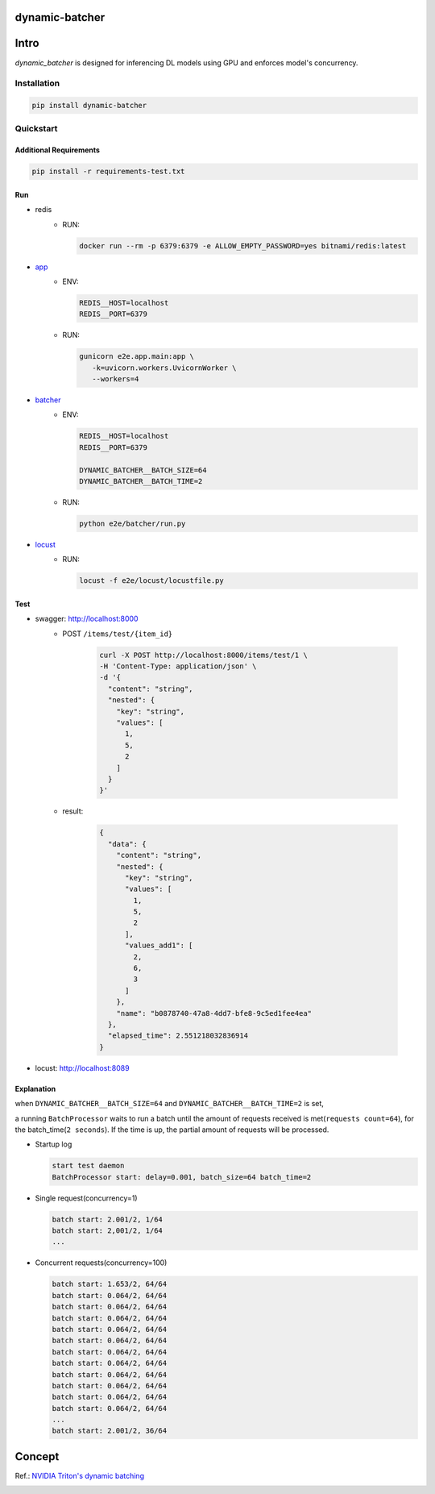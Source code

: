 dynamic-batcher
===============


|Travis|_  |AppVeyor|_  |Coveralls|_  |Readthedocs|_   
|PyPi|_  |Python39|_  |Python310|_ 


.. |Travis| image:: https://travis-ci.org/pydemia/unipy.svg?branch=master
.. _Travis: https://travis-ci.org/pydemia/unipy

.. |AppVeyor| image:: https://ci.appveyor.com/api/projects/status/github/pydemia/unipy?branch=master&svg=true
.. _AppVeyor: https://ci.appveyor.com/project/pydemia/unipy/history

.. |Coveralls| image:: https://coveralls.io/repos/github/pydemia/unipy/badge.svg?branch=master&service=github
.. _Coveralls: https://coveralls.io/github/pydemia/unipy

.. |Readthedocs| image:: https://readthedocs.org/projects/unipy/badge/?version=latest
.. _Readthedocs: http://unipy.readthedocs.io/en/latest/?badge=latest

.. |PyPi| image:: https://badge.fury.io/py/unipy.svg
.. _PyPi: https://badge.fury.io/py/unipy.svg

.. |Python39| image:: https://img.shields.io/badge/python-3.9-blue.svg 
.. _Python39: https://badge.fury.io/py/unipy.svg 

.. |Python310| image:: https://img.shields.io/badge/python-3.10-blue.svg 
.. _Python310: https://badge.fury.io/py/unipy.svg 


Intro
=====

`dynamic_batcher` is designed for inferencing DL models using GPU and enforces model's concurrency.

Installation
------------

.. code-block:: bash

  pip install dynamic-batcher

Quickstart
----------

Additional Requirements
^^^^^^^^^^^^^^^^^^^^^^^

.. code-block:: bash

  pip install -r requirements-test.txt

Run
^^^


* redis  
    - RUN:
  
      .. code-block:: bash

         docker run --rm -p 6379:6379 -e ALLOW_EMPTY_PASSWORD=yes bitnami/redis:latest


* `app <e2e/app/>`_
    - ENV:

      .. code-block::
      
        REDIS__HOST=localhost
        REDIS__PORT=6379


    - RUN:

      .. code-block:: bash

        gunicorn e2e.app.main:app \
           -k=uvicorn.workers.UvicornWorker \
           --workers=4


* `batcher <e2e/batcher/>`_
    - ENV:

      .. code-block::

        REDIS__HOST=localhost
        REDIS__PORT=6379

        DYNAMIC_BATCHER__BATCH_SIZE=64
        DYNAMIC_BATCHER__BATCH_TIME=2



    - RUN:

      .. code-block:: bash

        python e2e/batcher/run.py

* `locust <e2e/locust/>`_
    - RUN:

      .. code-block:: bash

        locust -f e2e/locust/locustfile.py


Test
^^^^


* swagger: http://localhost:8000
    - POST ``/items/test/{item_id}``

        .. code-block:: bash

          curl -X POST http://localhost:8000/items/test/1 \
          -H 'Content-Type: application/json' \
          -d '{
            "content": "string",
            "nested": {
              "key": "string",
              "values": [
                1,
                5,
                2
              ]
            }
          }'

    - result:

        .. code-block:: console

          {
            "data": {
              "content": "string",
              "nested": {
                "key": "string",
                "values": [
                  1,
                  5,
                  2
                ],
                "values_add1": [
                  2,
                  6,
                  3
                ]
              },
              "name": "b0878740-47a8-4dd7-bfe8-9c5ed1fee4ea"
            },
            "elapsed_time": 2.551218032836914
          }

* locust: http://localhost:8089

  .. image:: img/locust-start.png
     :target: img/locust-start.png
     :alt: locust-start

  .. image:: img/locust-run.png
     :target: img/locust-run.png
     :alt: locust-run

Explanation
^^^^^^^^^^^

when ``DYNAMIC_BATCHER__BATCH_SIZE=64`` and ``DYNAMIC_BATCHER__BATCH_TIME=2`` is set,

a running ``BatchProcessor`` waits to run a batch until the amount of requests received is met(\ ``requests count=64``\ ), for the batch_time(\ ``2 seconds``\ ). If the time is up, the partial amount of requests will be processed.


* Startup log

  .. code-block::
  
     start test daemon
     BatchProcessor start: delay=0.001, batch_size=64 batch_time=2

* Single request(concurrency=1)

  .. code-block::
  
     batch start: 2.001/2, 1/64
     batch start: 2,001/2, 1/64
     ...

* Concurrent requests(concurrency=100)

  .. code-block::
  
     batch start: 1.653/2, 64/64
     batch start: 0.064/2, 64/64
     batch start: 0.064/2, 64/64
     batch start: 0.064/2, 64/64
     batch start: 0.064/2, 64/64
     batch start: 0.064/2, 64/64
     batch start: 0.064/2, 64/64
     batch start: 0.064/2, 64/64
     batch start: 0.064/2, 64/64
     batch start: 0.064/2, 64/64
     batch start: 0.064/2, 64/64
     batch start: 0.064/2, 64/64
     ...
     batch start: 2.001/2, 36/64

Concept
=======

Ref.: `NVIDIA Triton's dynamic batching <https://github.com/triton-inference-server/tutorials/tree/main/Conceptual_Guide/Part_2-improving_resource_utilization#what-is-dynamic-batching>`_

.. image:: img/dynamic_batching-triton.png
   :target: img/dynamic_batching-triton.png
   :alt: dynamic_batching-triton
